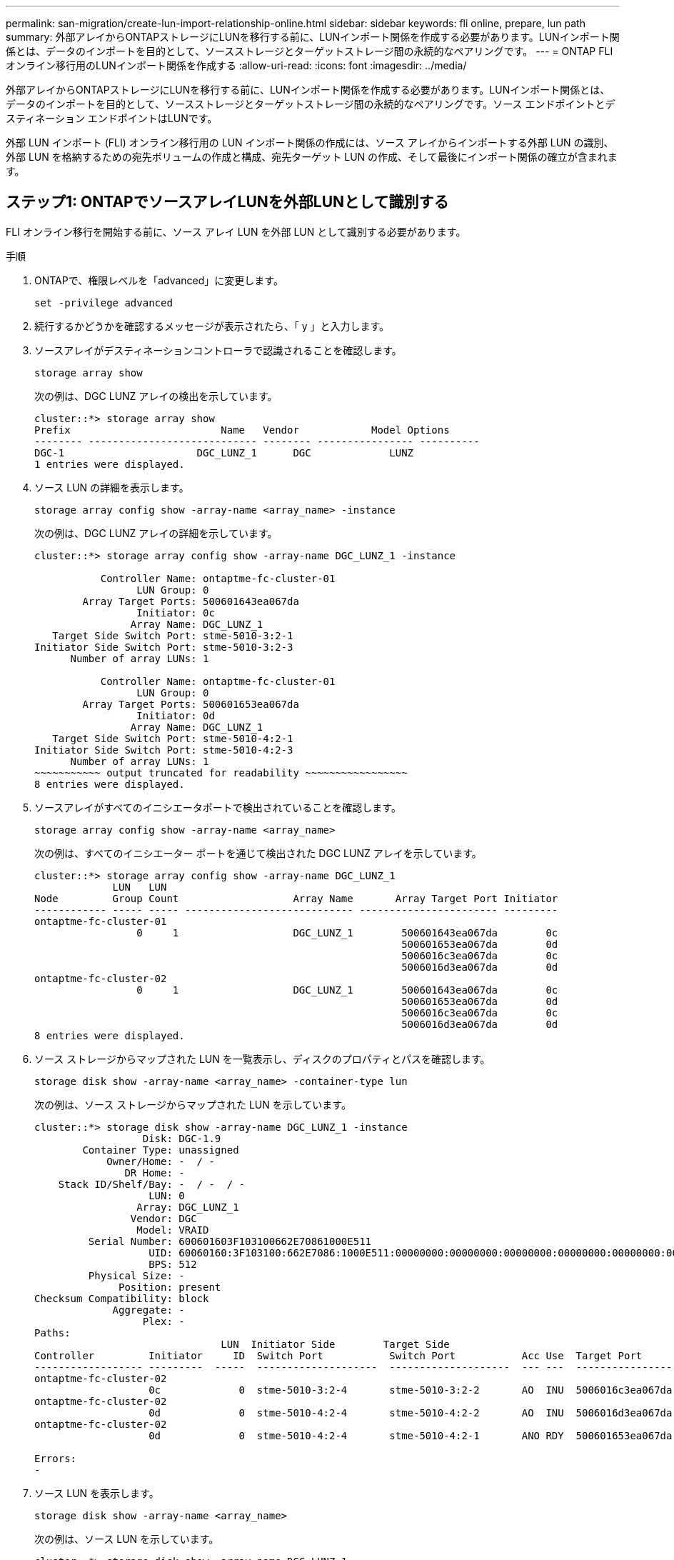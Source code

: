 ---
permalink: san-migration/create-lun-import-relationship-online.html 
sidebar: sidebar 
keywords: fli online, prepare, lun path 
summary: 外部アレイからONTAPストレージにLUNを移行する前に、LUNインポート関係を作成する必要があります。LUNインポート関係とは、データのインポートを目的として、ソースストレージとターゲットストレージ間の永続的なペアリングです。 
---
= ONTAP FLIオンライン移行用のLUNインポート関係を作成する
:allow-uri-read: 
:icons: font
:imagesdir: ../media/


[role="lead"]
外部アレイからONTAPストレージにLUNを移行する前に、LUNインポート関係を作成する必要があります。LUNインポート関係とは、データのインポートを目的として、ソースストレージとターゲットストレージ間の永続的なペアリングです。ソース エンドポイントとデスティネーション エンドポイントはLUNです。

外部 LUN インポート (FLI) オンライン移行用の LUN インポート関係の作成には、ソース アレイからインポートする外部 LUN の識別、外部 LUN を格納するための宛先ボリュームの作成と構成、宛先ターゲット LUN の作成、そして最後にインポート関係の確立が含まれます。



== ステップ1: ONTAPでソースアレイLUNを外部LUNとして識別する

FLI オンライン移行を開始する前に、ソース アレイ LUN を外部 LUN として識別する必要があります。

.手順
. ONTAPで、権限レベルを「advanced」に変更します。
+
[source, cli]
----
set -privilege advanced
----
. 続行するかどうかを確認するメッセージが表示されたら、「 y 」と入力します。
. ソースアレイがデスティネーションコントローラで認識されることを確認します。
+
[source, cli]
----
storage array show
----
+
次の例は、DGC LUNZ アレイの検出を示しています。

+
[listing]
----
cluster::*> storage array show
Prefix                         Name   Vendor            Model Options
-------- ---------------------------- -------- ---------------- ----------
DGC-1                      DGC_LUNZ_1      DGC             LUNZ
1 entries were displayed.
----
. ソース LUN の詳細を表示します。
+
[source, cli]
----
storage array config show -array-name <array_name> -instance
----
+
次の例は、DGC LUNZ アレイの詳細を示しています。

+
[listing]
----
cluster::*> storage array config show -array-name DGC_LUNZ_1 -instance

           Controller Name: ontaptme-fc-cluster-01
                 LUN Group: 0
        Array Target Ports: 500601643ea067da
                 Initiator: 0c
                Array Name: DGC_LUNZ_1
   Target Side Switch Port: stme-5010-3:2-1
Initiator Side Switch Port: stme-5010-3:2-3
      Number of array LUNs: 1

           Controller Name: ontaptme-fc-cluster-01
                 LUN Group: 0
        Array Target Ports: 500601653ea067da
                 Initiator: 0d
                Array Name: DGC_LUNZ_1
   Target Side Switch Port: stme-5010-4:2-1
Initiator Side Switch Port: stme-5010-4:2-3
      Number of array LUNs: 1
~~~~~~~~~~~ output truncated for readability ~~~~~~~~~~~~~~~~~
8 entries were displayed.
----
. ソースアレイがすべてのイニシエータポートで検出されていることを確認します。
+
[source, cli]
----
storage array config show -array-name <array_name>
----
+
次の例は、すべてのイニシエーター ポートを通じて検出された DGC LUNZ アレイを示しています。

+
[listing]
----
cluster::*> storage array config show -array-name DGC_LUNZ_1
             LUN   LUN
Node         Group Count                   Array Name       Array Target Port Initiator
------------ ----- ----- ---------------------------- ----------------------- ---------
ontaptme-fc-cluster-01
                 0     1                   DGC_LUNZ_1        500601643ea067da        0c
                                                             500601653ea067da        0d
                                                             5006016c3ea067da        0c
                                                             5006016d3ea067da        0d
ontaptme-fc-cluster-02
                 0     1                   DGC_LUNZ_1        500601643ea067da        0c
                                                             500601653ea067da        0d
                                                             5006016c3ea067da        0c
                                                             5006016d3ea067da        0d
8 entries were displayed.
----
. ソース ストレージからマップされた LUN を一覧表示し、ディスクのプロパティとパスを確認します。
+
[source, cli]
----
storage disk show -array-name <array_name> -container-type lun
----
+
次の例は、ソース ストレージからマップされた LUN を示しています。

+
[listing]
----
cluster::*> storage disk show -array-name DGC_LUNZ_1 -instance
                  Disk: DGC-1.9
        Container Type: unassigned
            Owner/Home: -  / -
               DR Home: -
    Stack ID/Shelf/Bay: -  / -  / -
                   LUN: 0
                 Array: DGC_LUNZ_1
                Vendor: DGC
                 Model: VRAID
         Serial Number: 600601603F103100662E70861000E511
                   UID: 60060160:3F103100:662E7086:1000E511:00000000:00000000:00000000:00000000:00000000:00000000
                   BPS: 512
         Physical Size: -
              Position: present
Checksum Compatibility: block
             Aggregate: -
                  Plex: -
Paths:
                               LUN  Initiator Side        Target Side                                                        Link
Controller         Initiator     ID  Switch Port           Switch Port           Acc Use  Target Port                TPGN    Speed      I/O KB/s          IOPS
------------------ ---------  -----  --------------------  --------------------  --- ---  -----------------------  ------  -------  ------------  ------------
ontaptme-fc-cluster-02
                   0c             0  stme-5010-3:2-4       stme-5010-3:2-2       AO  INU  5006016c3ea067da              2   4 Gb/S             0             0
ontaptme-fc-cluster-02
                   0d             0  stme-5010-4:2-4       stme-5010-4:2-2       AO  INU  5006016d3ea067da              2   4 Gb/S             0             0
ontaptme-fc-cluster-02
                   0d             0  stme-5010-4:2-4       stme-5010-4:2-1       ANO RDY  500601653ea067da              1   4 Gb/S             0             0

Errors:
-
----
. ソース LUN を表示します。
+
[source, cli]
----
storage disk show -array-name <array_name>
----
+
次の例は、ソース LUN を示しています。

+
[listing]
----
cluster::*> storage disk show -array-name DGC_LUNZ_1
                     Usable           Disk    Container   Container
Disk                   Size Shelf Bay Type    Type        Name      Owner
---------------- ---------- ----- --- ------- ----------- --------- --------
DGC-1.9                   -     -   - LUN     unassigned  -         -
----
. ソース LUN を外部としてマークします。
+
[source, cli]
----
storage disk set-foreign-lun -is-foreign true -disk <disk_name>
----
+
次の例は、ソース LUN を外部としてマークするコマンドを示しています。

+
[listing]
----
cluster::*> storage disk set-foreign-lun -is-foreign true -disk DGC-1.9
----
. ソース LUN が外部としてマークされていることを確認します。
+
[source, cli]
----
storage disk show -array-name <array_name>
----
+
次の例は、ソース LUN が外部としてマークされていることを示しています。

+
[listing]
----
cluster::*> storage disk show -array-name DGC_LUNZ_1
                     Usable           Disk    Container   Container
Disk                   Size Shelf Bay Type    Type        Name      Owner
---------------- ---------- ----- --- ------- ----------- --------- --------
DGC-1.9
----
. すべての外部LUNとそのシリアル番号を一覧表示します。
+
[source, cli]
----
storage disk show -container-type foreign -fields serial-number
----
+
シリアル番号は、FLI LUNインポート コマンドで使用します。

+
次の例は、外部 LUN とそのシリアル番号を示しています。

+
[listing]
----
disk    serial-number
------- --------------------------------
DGC-1.9 600601603F103100662E70861000E511
----




== ステップ2: 宛先ボリュームを作成して構成する

FLI オンライン移行用の LUN インポート関係を作成する前に、外部アレイからインポートする LUN を格納するボリュームをONTAPストレージ システムに作成する必要があります。

.タスク概要
ONTAP 9.17.1以降、 ASA r2システムでは、FLIオフライン移行を使用した外部LUNのデータ移行がサポートされています。ASAASAシステムは、ストレージ層の実装において他のONTAPシステム（ASA、 AFF、 FAS）とは異なります。ASAASAシステムでは、ストレージユニット（LUNまたはネームスペース）の作成時にボリュームが自動的に作成されます。したがって、LUNインポート関係を作成する前にボリュームを作成する必要はありません。ASAASAシステムを使用している場合は、この手順をスキップできます。

詳細はこちらlink:https://docs.netapp.com/us-en/asa-r2/get-started/learn-about.html["ASA r2 システム"^] 。

.手順
. デスティネーションボリュームを作成
+
[source, cli]
----
volume create -vserver <SVM_name> -volume <volume_name> -aggregate <aggregate_name> -size <size>
----
. ボリュームが作成されたことを確認します。
+
[source, cli]
----
volume show -vserver <SVM_name>
----
+
次の例は、*fli* SVM に作成された *fli_vol* ボリュームを示しています。

+
[listing]
----
cluster::*> vol show -vserver fli
Vserver   Volume       Aggregate    State      Type       Size  Available Used%
--------- ------------ ------------ ---------- ---- ---------- ---------- -----
fli       fli_root     aggr1        online     RW          1GB    972.6MB    5%
fli       fli_vol      aggr1        online     RW          2TB     1.90TB    5%
2 entries were displayed.
----
. 各ボリュームの fraction_reserveoption を 0 に設定し ' スナップショット・ポリシーを none に設定します
+
[source, cli]
----
volume modify -vserver <SVM_name> -volume * -fractional-reserve 0 -snapshot-policy none
----
. 音量設定を確認してください。
+
[source, cli]
----
volume show -vserver <SVM_name> -volume * -fields fractional-reserve,snapshot-policy
----
+
次の例では、*fractional-reserve*が次のように設定されていることを示しています。  `0` *スナップショットポリシー*は次のように設定されています `none` *fli* SVM の *fli_vol* ボリューム用。

+
[listing]
----
cluster::*> vol show -vserver datamig -volume * -fields fractional-reserve,snapshot-policy
vservervolumesnapshot-policyfractional-reserve
-----------------------------------------------
datamigdatamig_rootnone0%
datamigwinvolnone0%
Volume modify successful on volume winvol of Vserver datamig.
----
. 既存の Snapshot コピーを削除します。
+
[source, cli]
----
set advanced; snap delete –vserver <SVM_name> –vol <volume_name> –snapshot * -force true
----
+
[NOTE]
====
FLI 移行では、ターゲット LUN のすべてのブロックが変更されます。FLI 移行前に、ボリュームにデフォルトまたはその他の Snapshot コピーが存在すると、ボリュームがいっぱいになります。FLI 移行前に、ポリシーを変更して既存の Snapshot コピーを削除する必要があります。Snapshot ポリシーは移行後に再度設定できます。

====




== ステップ3: 宛先LUNとLUNインポート関係を作成する

外部 LUN のインポートを準備するには、宛先 LUN と igroup を作成し、LUN を igroup にマップして、LUN インポート関係を作成します。

ONTAP9.17.1以降、FLIオフライン移行を使用した外部LUNのデータ移行は、以下の場合にサポートされますlink:https://docs.netapp.com/us-en/asa-r2/get-started/learn-about.html["ASA r2 システム"^]。ASA r2システムは、ストレージ層の実装において他のONTAPシステム（ASA、 AFF、 FAS）とは異なります。ASAシステムでは、ストレージユニット（LUNまたはネームスペース）の作成時にボリュームが自動的に作成されます。各ボリュームには1つのストレージユニットのみが含まれます。そのため、 ASA r2システムでは、  `-path` LUN を作成するときにオプションではなく、ストレージ ユニット パスを含める必要があります。

.手順
. 宛先 LUN を作成します。
+
[source, cli]
----
lun create -vserver <SVM_name> -path <volume_path|storage_unit_path> -ostype <os_type> -foreign-disk <serial_number>
----
+
[NOTE]
====
その `lun create`コマンドはパーティションオフセットに基づいてLUNのサイズとアライメントを検出し、foreign-diskオプションを使用してそれに応じたLUNを作成します。一部のI/Oは常に部分的な書き込みとして認識されるため、アライメントがずれているように見えます。この例としては、データベース ログがあります。

====
. 新しい LUN が作成されたことを確認します。
+
[source, cli]
----
lun show -vserver <SVM_name>
----
+
次の例は、*fli* SVM に作成された新しい LUN を示しています。

+
[listing]
----
cluster::*> lun show -vserver fli
Vserver   Path                            State   Mapped   Type        Size
--------- ------------------------------- ------- -------- -------- --------
fli       /vol/fli_vol/OnlineFLI_LUN      online  unmapped windows_2008  1TB
----
. ONTAP 9.15.1 以降を実行している場合は、新しく作成された LUN のスペース割り当てを無効にします。
+
ONTAP 9.15.1 以降では、新しく作成された LUN に対してスペース割り当てがデフォルトで有効になっています。

+
[source, cli]
----
lun modify -vserver <vserver_name> -volume <volume_name> -lun <lun_name> -space-allocation disabled
----
. スペース割り当てが無効になっていることを確認します。
+
[source, cli]
----
lun show -vserver <vserver_name> -volume <volume_name> -lun <lun_name> -fields space-allocation
----
. プロトコル FCP の igroup を作成し、ホストイニシエータを追加します。
+
[source, cli]
----
igroup create -vserver <SVM_name> -igroup <igroup_name> -protocol fcp -ostype <os_type> -initiator <initiator_name>
----
. ホストが新しい igroup へのすべてのパスにアクセスできることを確認します。
+
[source, cli]
----
igroup show -vserver <SVM_name> -igroup <igroup_name>
----
+
次の例は、2 つのイニシエータがログインしている *fli* SVM 内の *FLI* igroup を示しています。

+
[listing]
----
cluster::*> igroup show –vserver fli –igroup FLI
   Vserver name: fli
    Igroup name: FLI
       Protocol: fcp
     OS Type: Windows
Portset Binding Igroup: -
   Igroup UUID: 5c664f48-0017-11e5-877f-00a0981cc318
          ALUA: true
    Initiators: 10:00:00:00:c9:e6:e2:77 (logged in)
10:00:00:00:c9:e6:e2:79 (logged in)
----
. デスティネーション LUN をオフラインにします。
+
[source, cli]
----
lun offline -vserver <SVM_name> -path <volume_path|storage_unit_path>
----
+
次の例は、*fli* SVM で新しい LUN をオフラインにするコマンドを示しています。

+
[listing]
----
cluster::*> lun offline -vserver fli -path /vol/fli_vol/OnlineFLI_LUN

Warning: This command will take LUN "/vol/fli_vol/OnlineFLI_LUN" in Vserver "fli" offline.
Do you want to continue? {y|n}: y
----
. デスティネーション LUN を igroup にマッピングします。
+
[source, cli]
----
lun map -vserver <SVM_name> -path <volume_path|storage_unit_path> -igroup <igroup_name>
----
. 新しい LUN と外部 LUN のインポート関係を作成します。
+
[source, cli]
----
lun import create -vserver <SVM_name> -path <volume_path|storage_unit_path> -foreign-disk <disk_serial_number>
----


.次の手順
link:map-source-lun-to-destination-online-migration.html["ソースLUNをONTAPの宛先LUNにマッピングする"] 。

.関連情報
https://kb.netapp.com/Advice_and_Troubleshooting/Data_Storage_Software/ONTAP_OS/What_is_an_unaligned_I%2F%2FO%3F["非整列I/Oについて詳しく見る"^] 。
